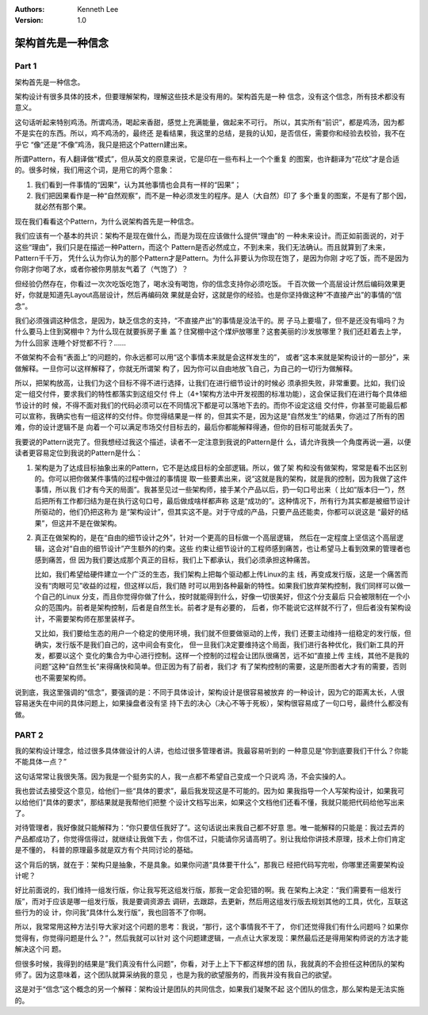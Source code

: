 .. Kenneth Lee 版权所有 2021

:Authors: Kenneth Lee
:Version: 1.0

架构首先是一种信念
********************

Part 1
=======
架构首先是一种信念。

架构设计有很多具体的技术，但要理解架构，理解这些技术是没有用的。架构首先是一种
信念，没有这个信念，所有技术都没有意义。

这句话听起来特别鸡汤。所谓鸡汤，喝起来香甜，感觉上充满能量，做起来不可行。
所以，其实所有“前识”，都是鸡汤，因为都不是实在的东西。所以，鸡不鸡汤的，最终还
是看结果，我这里的总结，是我的认知，是否信任，需要你和经验去校验，我不在乎它
“像”还是“不像”鸡汤，我只是把这个Pattern建出来。

所谓Pattern，有人翻译做“模式”，但从英文的原意来说，它是印在一些布料上一个个重复
的图案，也许翻译为“花纹”才是合适的。很多时候，我们用这个词，是用它的两个意象：

1. 我们看到一件事情的“因果”，认为其他事情也会具有一样的“因果”；

2. 我们把因果看作是一种“自然观察”，而不是一种必须发生的程序。是人（大自然）印了
   多个重复的图案，不是有了那个因，就必然有那个果。

现在我们看看这个Pattern，为什么说架构首先是一种信念。

我们应该有一个基本的共识：架构不是现在做什么，而是为现在应该做什么提供“理由”的
一种未来设计。而正如前面说的，对于这些“理由”，我们只是在描述一种Pattern，而这个
Pattern是否必然成立，不到未来，我们无法确认。而且就算到了未来，Pattern千千万，
凭什么认为你认为的那个Pattern才是Pattern。为什么非要认为你现在饱了，是因为你刚
才吃了饭，而不是因为你刚才你喝了水，或者你被你男朋友气着了（气饱了）？

但经验仍然存在，你看过一次次吃饭吃饱了，喝水没有喝饱，你的信念支持你必须吃饭。
千百次做一个高层设计然后编码效果更好，你就是知道先Layout高层设计，然后再编码效
果就是会好，这就是你的经验。也是你坚持做这种“不直接产出”的事情的“信念”。

我们必须强调这种信念，是因为，缺乏信念的支持，“不直接产出”的事情是没法干的。房
子马上要塌了，但不是还没有塌吗？为什么要马上住到窝棚中？为什么现在就要拆房子重
盖？住窝棚中这个煤炉放哪里？这套美丽的沙发放哪里？我们还赶着去上学，为什么回家
连睡个好觉都不行？……

不做架构不会有“表面上”的问题的，你永远都可以用“这个事情本来就是会这样发生的”，
或者“这本来就是架构设计的一部分”，来做解释。一旦你可以这样解释了，你就无所谓架
构了，因为你可以自由地放飞自己，为自己的一切行为做解释。

所以，把架构放高，让我们为这个目标不得不进行选择，让我们在进行细节设计的时候必
须承担失败，非常重要。比如，我们设定一组交付件，要求我们的特性都落实到这组交付
件上（4+1架构方法中开发视图的标准功能），这会保证我们在进行每个具体细节设计的时
候，不得不面对我们的代码必须可以在不同情况下都是可以落地下去的。而你不设定这组
交付件，你甚至可能最后都可以宣称，我确实也有一组这样的交付件。你觉得结果是一样
的，但其实不是，因为这是“自然发生”的结果，你逃过了所有的困难，你的设计逻辑不是
向着一个可以满足市场交付目标去的，最后你都能解释得通，但你的目标可能就丢失了。

我要说的Pattern说完了。但我想经过我这个描述，读者不一定注意到我说的Pattern是什
么，请允许我换一个角度再说一遍，以便读者更容易定位到我说的Pattern是什么：

1. 架构是为了达成目标抽象出来的Pattern，它不是达成目标的全部逻辑。所以，做了架
   构和没有做架构，常常是看不出区别的。你可以把你做某件事情的过程中做过的事情提
   取一些要素出来，说“这就是我的架构，就是我的控制，因为我做了这件事情，所以我
   们才有今天的局面”。我甚至见过一些架构师，接手某个产品以后，扔一句口号出来（
   比如“版本归一”），然后把所有工作都归结为是在执行这句口号，最后做成啥样都声称
   这是“成功的”。这种情况下，所有行为其实都是被细节设计所驱动的，他们仍把这称为
   是“架构设计”，但其实这不是。对于守成的产品，只要产品还能卖，你都可以说这是
   “最好的结果”，但这并不是在做架构。

2. 真正在做架构的，是在“自由的细节设计之外”，针对一个更高的目标做一个高层逻辑，
   然后在一定程度上坚信这个高层逻辑，这会对“自由的细节设计”产生额外的约束。这些
   约束让细节设计的工程师感到痛苦，也让希望马上看到效果的管理者也感到痛苦，但
   因为我们要达成那个真正的目标，我们上下都承认，我们必须承担这种痛苦。

   比如，我们希望给硬件建立一个广泛的生态，我们架构上把每个驱动都上传Linux的主
   线，再变成发行版，这是一个痛苦而没有“肉眼可见”收益的过程，但这样以后，我们随
   时可以用到各种最新的特性。如果我们放弃架构控制，我们同样可以做一个自己的Linux
   分支，而且你觉得你做了什么，按时就能得到什么，好像一切很美好，但这个分支最后
   只会被限制在一个小众的范围内。前者是架构控制，后者是自然生长。前者才是有必要的，
   后者，你不能说它这样就不行了，但后者没有架构设计，不需要架构师在那里装样子。

   又比如，我们要给生态的用户一个稳定的使用环境，我们就不但要做驱动的上传，我们
   还要主动维持一组稳定的发行版，但确实，发行版不是我们自己的，这中间会有变化，
   但一旦我们决定要维持这个局面，我们进行各种优化，我们新工具的开发，都要以这个
   变化的集合为中心进行控制。这样一个控制的过程会让团队很痛苦，远不如“直接上传
   主线，其他不是我的问题”这种“自然生长”来得痛快和简单。但正因为有了前者，我们才
   有了架构控制的需要，这是所图者大才有的需要，否则也不需要架构师。

说到底，我这里强调的“信念”，要强调的是：不同于具体设计，架构设计是很容易被放弃
的一种设计，因为它的距离太长，人很容易迷失在中间的具体问题上，如果操盘者没有坚
持下去的决心（决心不等于死板），架构很容易成了一句口号，最终什么都没有做。


PART 2
=======

我的架构设计理念，给过很多具体做设计的人讲，也给过很多管理者讲。我最容易听到的
一种意见是“你到底要我们干什么？你能不能具体一点？”

这句话常常让我很失落。因为我是一个挺务实的人，我一点都不希望自己变成一个只说鸡
汤，不会实操的人。

我也尝试去接受这个意见，给他们一些“具体的要求”，最后我发现这是不可能的。因为如
果我指导一个人写架构设计，如果我可以给他们“具体的要求”，那结果就是我帮他们把整
个设计文档写出来，如果这个文档他们还看不懂，我就只能把代码给他写出来了。

对待管理者，我好像就只能解释为：“你只要信任我好了”。这句话说出来我自己都不好意
思。唯一能解释的只能是：我过去弄的产品都成功了，你觉得信得过，就继续让我做下去
，你信不过，只能请你另请高明了。别让我给你讲技术原理，技术上你们肯定是不懂的，
科普的原理最多就是双方有个共同讨论的基础。

这个背后的锅，就在于：架构只是抽象，不是具象。如果你问道“具体要干什么”，那我已
经把代码写完啦，你哪里还需要架构设计呢？

好比前面说的，我们维持一组发行版，你让我写死这组发行版，那我一定会犯错的啊。我
在架构上决定：“我们需要有一组发行版”，而对于应该是哪一组发行版，我是要调资源去
调研，去跟踪，去更新，然后用这组发行版去规划其他的工具，优化，互联这些行为的设
计，你问我“具体什么发行版”，我也回答不了你啊。

所以，我常常用这种方法引导大家对这个问题的思考：我说，“那行，这个事情我不干了，
你们还觉得我们有什么问题吗？如果你觉得有，你觉得问题是什么？”，然后我就可以针对
这个问题建逻辑，一点点让大家发现：果然最后还是得用架构师说的方法才能解决这个问
题。

但很多时候，我得到的结果是“我们真没有什么问题”，你看，对于上上下下都这样想的团
队，我就真的不会担任这种团队的架构师了。因为这意味着，这个团队就算采纳我的意见
，也是为我的欲望服务的，而我并没有我自己的欲望。

这是对于“信念”这个概念的另一个解释：架构设计是团队的共同信念，如果我们凝聚不起
这个团队的信念，那么架构是无法实施的。
